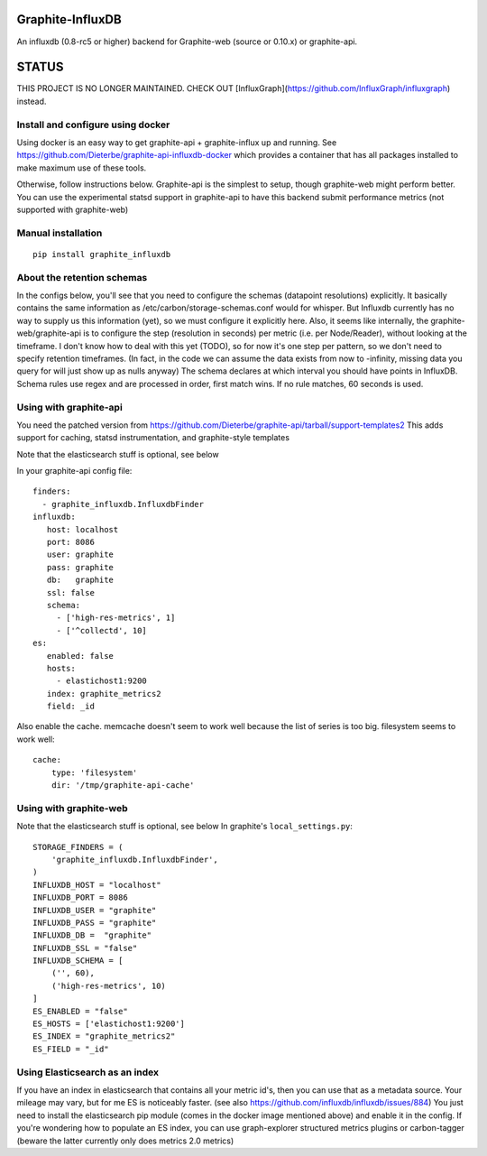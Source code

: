 Graphite-InfluxDB
=================

An influxdb (0.8-rc5 or higher) backend for Graphite-web (source or 0.10.x) or graphite-api.

STATUS
======

THIS PROJECT IS NO LONGER MAINTAINED.
CHECK OUT [InfluxGraph](https://github.com/InfluxGraph/influxgraph) instead.


Install and configure using docker
----------------------------------

Using docker is an easy way to get graphite-api + graphite-influx up and running.
See https://github.com/Dieterbe/graphite-api-influxdb-docker which provides
a container that has all packages installed to make maximum use of these tools.

Otherwise, follow instructions below.
Graphite-api is the simplest to setup, though graphite-web might perform better.
You can use the experimental statsd support in graphite-api to have this backend
submit performance metrics (not supported with graphite-web)


Manual installation
-------------------

::

    pip install graphite_influxdb


About the retention schemas
---------------------------

In the configs below, you'll see that you need to configure the schemas (datapoint resolutions) explicitly.
It basically contains the same information as /etc/carbon/storage-schemas.conf would for whisper.
But Influxdb currently has no way to supply us this information (yet), so we must configure it explicitly here.
Also, it seems like internally, the graphite-web/graphite-api is to configure the step (resolution in seconds)
per metric (i.e. per Node/Reader), without looking at the timeframe.   I don't know how to deal with this yet (TODO), so for now it's one step per
pattern, so we don't need to specify retention timeframes.
(In fact, in the code we can assume the data exists from now to -infinity, missing data you query for
will just show up as nulls anyway)
The schema declares at which interval you should have points in InfluxDB.
Schema rules use regex and are processed in order, first match wins.  If no rule matches, 60 seconds is used.


Using with graphite-api
-----------------------

You need the patched version from https://github.com/Dieterbe/graphite-api/tarball/support-templates2
This adds support for caching, statsd instrumentation, and graphite-style templates

Note that the elasticsearch stuff is optional, see below

In your graphite-api config file::

    finders:
      - graphite_influxdb.InfluxdbFinder
    influxdb:
       host: localhost
       port: 8086
       user: graphite
       pass: graphite
       db:   graphite
       ssl: false
       schema:
         - ['high-res-metrics', 1]
         - ['^collectd', 10]
    es:
       enabled: false
       hosts:
         - elastichost1:9200
       index: graphite_metrics2
       field: _id



Also enable the cache. memcache doesn't seem to work well because the list of series is too big.
filesystem seems to work well::

    cache:
        type: 'filesystem'
        dir: '/tmp/graphite-api-cache'


Using with graphite-web
-----------------------

Note that the elasticsearch stuff is optional, see below
In graphite's ``local_settings.py``::

    STORAGE_FINDERS = (
        'graphite_influxdb.InfluxdbFinder',
    )
    INFLUXDB_HOST = "localhost"
    INFLUXDB_PORT = 8086
    INFLUXDB_USER = "graphite"
    INFLUXDB_PASS = "graphite"
    INFLUXDB_DB =  "graphite"
    INFLUXDB_SSL = "false"
    INFLUXDB_SCHEMA = [
        ('', 60),
        ('high-res-metrics', 10)
    ]
    ES_ENABLED = "false"
    ES_HOSTS = ['elastichost1:9200']
    ES_INDEX = "graphite_metrics2"
    ES_FIELD = "_id"


Using Elasticsearch as an index
-------------------------------
If you have an index in elasticsearch that contains all your metric id's,
then you can use that as a metadata source.  Your mileage may vary, but for me ES is noticeably faster.
(see also https://github.com/influxdb/influxdb/issues/884)
You just need to install the elasticsearch pip module (comes in the docker image mentioned above) and enable it
in the config.
If you're wondering how to populate an ES index, you can use graph-explorer structured metrics plugins or carbon-tagger
(beware the latter currently only does metrics 2.0 metrics)
